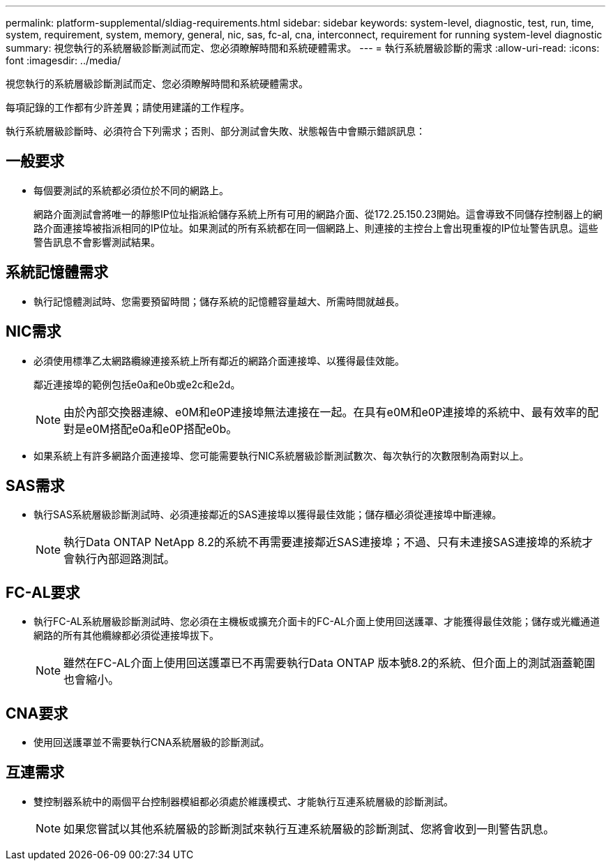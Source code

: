 ---
permalink: platform-supplemental/sldiag-requirements.html 
sidebar: sidebar 
keywords: system-level, diagnostic, test, run, time, system, requirement, system, memory, general, nic, sas, fc-al, cna, interconnect, requirement for running system-level diagnostic 
summary: 視您執行的系統層級診斷測試而定、您必須瞭解時間和系統硬體需求。 
---
= 執行系統層級診斷的需求
:allow-uri-read: 
:icons: font
:imagesdir: ../media/


[role="lead"]
視您執行的系統層級診斷測試而定、您必須瞭解時間和系統硬體需求。

每項記錄的工作都有少許差異；請使用建議的工作程序。

執行系統層級診斷時、必須符合下列需求；否則、部分測試會失敗、狀態報告中會顯示錯誤訊息：



== 一般要求

* 每個要測試的系統都必須位於不同的網路上。
+
網路介面測試會將唯一的靜態IP位址指派給儲存系統上所有可用的網路介面、從172.25.150.23開始。這會導致不同儲存控制器上的網路介面連接埠被指派相同的IP位址。如果測試的所有系統都在同一個網路上、則連接的主控台上會出現重複的IP位址警告訊息。這些警告訊息不會影響測試結果。





== 系統記憶體需求

* 執行記憶體測試時、您需要預留時間；儲存系統的記憶體容量越大、所需時間就越長。




== NIC需求

* 必須使用標準乙太網路纜線連接系統上所有鄰近的網路介面連接埠、以獲得最佳效能。
+
鄰近連接埠的範例包括e0a和e0b或e2c和e2d。

+

NOTE: 由於內部交換器連線、e0M和e0P連接埠無法連接在一起。在具有e0M和e0P連接埠的系統中、最有效率的配對是e0M搭配e0a和e0P搭配e0b。

* 如果系統上有許多網路介面連接埠、您可能需要執行NIC系統層級診斷測試數次、每次執行的次數限制為兩對以上。




== SAS需求

* 執行SAS系統層級診斷測試時、必須連接鄰近的SAS連接埠以獲得最佳效能；儲存櫃必須從連接埠中斷連線。
+

NOTE: 執行Data ONTAP NetApp 8.2的系統不再需要連接鄰近SAS連接埠；不過、只有未連接SAS連接埠的系統才會執行內部迴路測試。





== FC-AL要求

* 執行FC-AL系統層級診斷測試時、您必須在主機板或擴充介面卡的FC-AL介面上使用回送護罩、才能獲得最佳效能；儲存或光纖通道網路的所有其他纜線都必須從連接埠拔下。
+

NOTE: 雖然在FC-AL介面上使用回送護罩已不再需要執行Data ONTAP 版本號8.2的系統、但介面上的測試涵蓋範圍也會縮小。





== CNA要求

* 使用回送護罩並不需要執行CNA系統層級的診斷測試。




== 互連需求

* 雙控制器系統中的兩個平台控制器模組都必須處於維護模式、才能執行互連系統層級的診斷測試。
+

NOTE: 如果您嘗試以其他系統層級的診斷測試來執行互連系統層級的診斷測試、您將會收到一則警告訊息。


